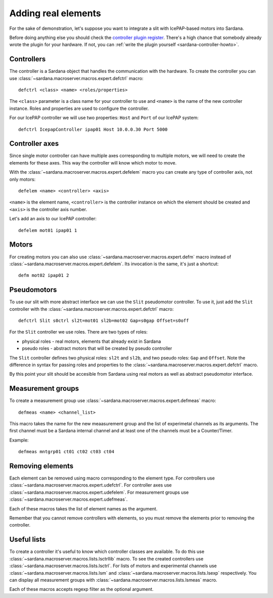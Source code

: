 .. _sardana-adding-elements:

====================
Adding real elements
====================

For the sake of demonstration, let's suppose you want to integrate a slit with
IcePAP-based motors into Sardana.

Before doing anything else you should check the `controller plugin register <https://sourceforge.net/p/sardana/controllers.git>`_.
There's a high chance that somebody already wrote the plugin for your hardware.
If not, you can :ref:`write the plugin yourself <sardana-controller-howto>`.

Controllers
===========

The controller is a Sardana object that handles the communication with the hardware.
To create the controller you can use :class:`~sardana.macroserver.macros.expert.defctrl`
macro::

  defctrl <class> <name> <roles/properties>

The ``<class>`` parameter is a class name for your controller to use and
``<name>`` is the name of the new controller instance. Roles and properties are
used to configure the controller.

For our IcePAP controller we will use two properties: ``Host`` and ``Port`` of
our IcePAP system::

  defctrl IcepapController ipap01 Host 10.0.0.30 Port 5000

Controller axes
===============

Since single motor controller can have multiple axes corresponding to multiple
motors, we will need to create the elements for these axes. This way the controller
will know which motor to move.

With the :class:`~sardana.macroserver.macros.expert.defelem` macro you can
create any type of controller axis, not only motors::

  defelem <name> <controller> <axis>

``<name>`` is the element name, ``<controller>`` is the controller instance on
which the element should be created and ``<axis>`` is the controller axis number.

Let's add an axis to our IcePAP controller::

  defelem mot01 ipap01 1

Motors
======

For creating motors you can also use :class:`~sardana.macroserver.macros.expert.defm`
macro instead of :class:`~sardana.macroserver.macros.expert.defelem`.
Its invocation is the same, it's just a shortcut::

  defm mot02 ipap01 2

Pseudomotors
============

To use our slit with more abstract interface we can use the ``Slit`` pseudomotor
controller. To use it, just add the ``Slit`` controller with the
:class:`~sardana.macroserver.macros.expert.defctrl` macro::

  defctrl Slit s0ctrl sl2t=mot01 sl2b=mot02 Gap=s0gap Offset=s0off

For the ``Slit`` controller we use roles. There are two types of roles:

* physical roles - real motors, elements that already exist in Sardana

* pseudo roles - abstract motors that will be created by pseudo controller

The ``Slit`` controller defines two physical roles: ``sl2t`` and ``sl2b``, and
two pseudo roles: ``Gap`` and ``Offset``. Note the difference in syntax for passing
roles and properties to the :class:`~sardana.macroserver.macros.expert.defctrl` macro.

By this point your slit should be accesible from Sardana using real motors as well as
abstract pseudomotor interface.

Measurement groups
==================

To create a measurement group use :class:`~sardana.macroserver.macros.expert.defmeas`
macro::

  defmeas <name> <channel_list>

This macro takes the name for the new meaasurement group and the list of
experimetal channels as its arguments. The first channel must be a Sardana internal
channel and at least one of the channels must be a Counter/Timer.

Example::

  defmeas mntgrp01 ct01 ct02 ct03 ct04

Removing elements
=================

Each element can be removed using macro corresponding to the element type.
For controllers use :class:`~sardana.macroserver.macros.expert.udefctrl`.
For controller axes use :class:`~sardana.macroserver.macros.expert.udefelem`.
For measurement groups use :class:`~sardana.macroserver.macros.expert.udefmeas`.

Each of these macros takes the list of element names as the argument.

Remember that you cannot remove controllers with elements, so you must remove the
elements prior to removing the controller.

Useful lists
============

To create a controller it's useful to know which controller classes are available.
To do this use :class:`~sardana.macroserver.macros.lists.lsctrllib` macro.
To see the created controllers use :class:`~sardana.macroserver.macros.lists.lsctrl`.
For lists of motors and experimental channels use :class:`~sardana.macroserver.macros.lists.lsm`
and :class:`~sardana.macroserver.macros.lists.lsexp` respectively.
You can display all measurement groups with :class:`~sardana.macroserver.macros.lists.lsmeas`
macro.

Each of these macros accepts regexp filter as the optional argument.

.. seealso:: The path Sardana uses for loading controller classes can be configured.
             See the Configuration section for details.

.. TODO: Create proper link to the configuration description when it's ready
